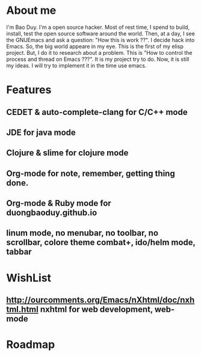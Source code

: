 * About me
  I'm Bao Duy. I'm a open source hacker. Most of rest time, I spend to build, install, test the open source software around the world. Then, at a day, I see the GNUEmacs and ask a question: "How this is work ??". I decide hack into Emacs. So, the big world appeare in my eye.
  This is the first of my elisp project.  But, I do it to research about a problem. This is "How to control the process and thread on Emacs ???". It is my project try to do.
  Now, it is still my ideas. I will try to implement it in the time use emacs.
* Features
** CEDET & auto-complete-clang for C/C++ mode
** JDE for java mode
** Clojure & slime for clojure mode
** Org-mode for note, remember, getting thing done.
** Org-mode & Ruby mode for duongbaoduy.github.io
** linum mode, no menubar, no toolbar, no scrollbar, colore theme combat+, ido/helm mode, tabbar
* WishList
** http://ourcomments.org/Emacs/nXhtml/doc/nxhtml.html nxhtml for web development, web-mode
* Roadmap
